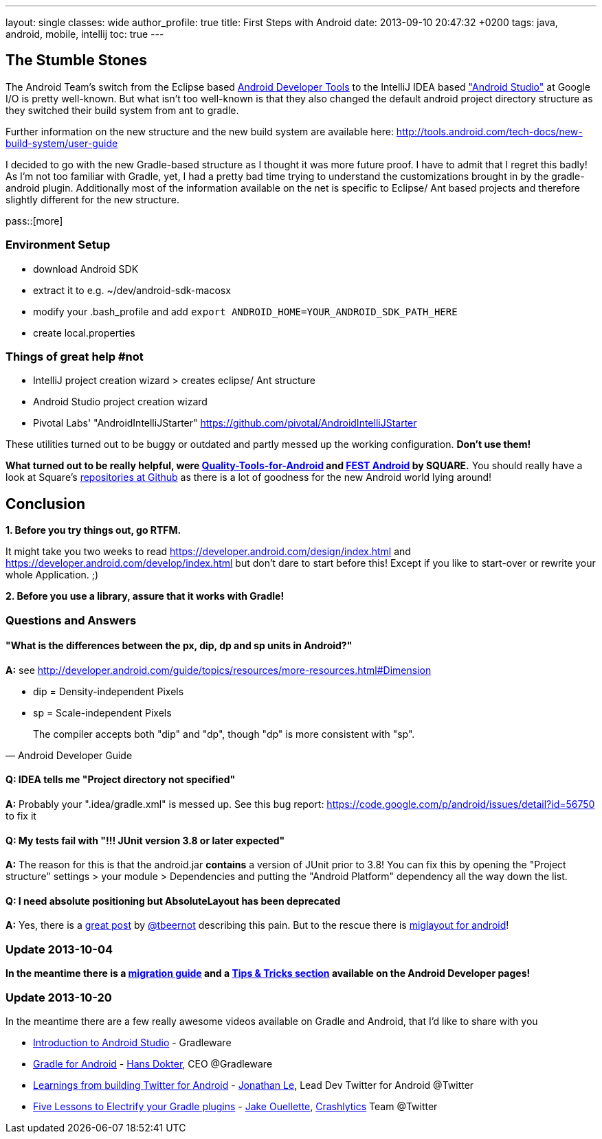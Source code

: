 ---
layout: single
classes: wide
author_profile: true
title: First Steps with Android
date: 2013-09-10 20:47:32 +0200
tags: java, android, mobile, intellij
toc: true
---

## The Stumble Stones

The Android Team's switch from the Eclipse based https://developer.android.com/tools/help/adt.html[Android Developer Tools] to the IntelliJ IDEA based https://developer.android.com/sdk/installing/studio.html["Android Studio"] at Google I/O is pretty well-known. But what isn't too well-known is that they also changed the default android project directory structure as they switched their build system from ant to gradle.

Further information on the new structure and the new build system are available here: http://tools.android.com/tech-docs/new-build-system/user-guide

I decided to go with the new Gradle-based structure as I thought it was more future proof. I have to admit that I regret this badly! As I'm not too familiar with Gradle, yet, I had a pretty bad time trying to understand the customizations brought in by the gradle-android plugin. Additionally most of the information available on the net is specific to Eclipse/ Ant based projects and therefore slightly different for the new structure.



pass::[more]



### Environment Setup

* download Android SDK
* extract it to e.g. ~/dev/android-sdk-macosx
* modify your .bash_profile and add 
	`export ANDROID_HOME=YOUR_ANDROID_SDK_PATH_HERE`
* create local.properties


### Things of great help #not

* IntelliJ project creation wizard > creates eclipse/ Ant structure
* Android Studio project creation wizard
* Pivotal Labs' "AndroidIntelliJStarter" https://github.com/pivotal/AndroidIntelliJStarter

These utilities turned out to be buggy or outdated and partly messed up the working configuration. **Don't use them!**

**What turned out to be really helpful, were https://github.com/stephanenicolas/Quality-Tools-for-Android[Quality-Tools-for-Android] and http://square.github.io/fest-android/[FEST Android] by SQUARE.** You should really have a look at Square's https://github.com/square[repositories at Github] as there is a lot of goodness for the new Android world lying around!  

## Conclusion

**1. Before you try things out, go RTFM. **

It might take you two weeks to read https://developer.android.com/design/index.html and  https://developer.android.com/develop/index.html but don't dare to start before this! Except if you like to start-over or rewrite your whole Application. ;)

**2. Before you use a library, assure that it works with Gradle!**


### Questions and Answers

#### "What is the differences between the px, dip, dp and sp units in Android?"

**A:**
see http://developer.android.com/guide/topics/resources/more-resources.html#Dimension

* dip = Density-independent Pixels
* sp = Scale-independent Pixels

[quote, Android Developer Guide]
The compiler accepts both "dip" and "dp", though "dp" is more consistent with "sp".


#### Q: IDEA tells me "Project directory not specified"

**A:**
Probably your ".idea/gradle.xml" is messed up. See this bug report: https://code.google.com/p/android/issues/detail?id=56750 to fix it

#### Q: My tests fail with "!!! JUnit version 3.8 or later expected"

**A:**
The reason for this is that the android.jar **contains** a version of JUnit prior to 3.8! You can fix this by opening the "Project structure" settings > your module > Dependencies and putting the "Android Platform" dependency all the way down the list.

#### Q: I need absolute positioning but AbsoluteLayout has been deprecated

**A:**
Yes, there is a http://tbeernot.wordpress.com/2012/12/09/layout-in-javafx-and-android/[great post] by http://twitter.com/tbeernot[@tbeernot] describing this pain. But to the rescue there is http://saynomoo.github.io/mig4android/[miglayout for android]!


### Update 2013-10-04

**In the meantime there is a https://developer.android.com/sdk/installing/migrate.html[migration guide] and a https://developer.android.com/sdk/installing/studio-tips.html[Tips & Tricks section] available on the Android Developer pages!**


### Update 2013-10-20

In the meantime there are a few really awesome videos available on Gradle and Android, that I'd like to share with you

* http://www.youtube.com/watch?v=ieeD3Dc5OjM[Introduction to Android Studio] - Gradleware
* http://youtu.be/rXww768LUUM[Gradle for Android] - https://twitter.com/hans_d[Hans Dokter], CEO @Gradleware
* http://youtu.be/EM5edIJUA10[Learnings from building Twitter for Android] - https://twitter.com/jle[Jonathan Le], Lead Dev Twitter for Android @Twitter
* http://www.youtube.com/watch?v=8qV4QW6ppXE&feature=youtu.be[Five Lessons to Electrify your Gradle plugins] - https://twitter.com/jakeout[Jake Ouellette], http://try.crashlytics.com/[Crashlytics] Team @Twitter

